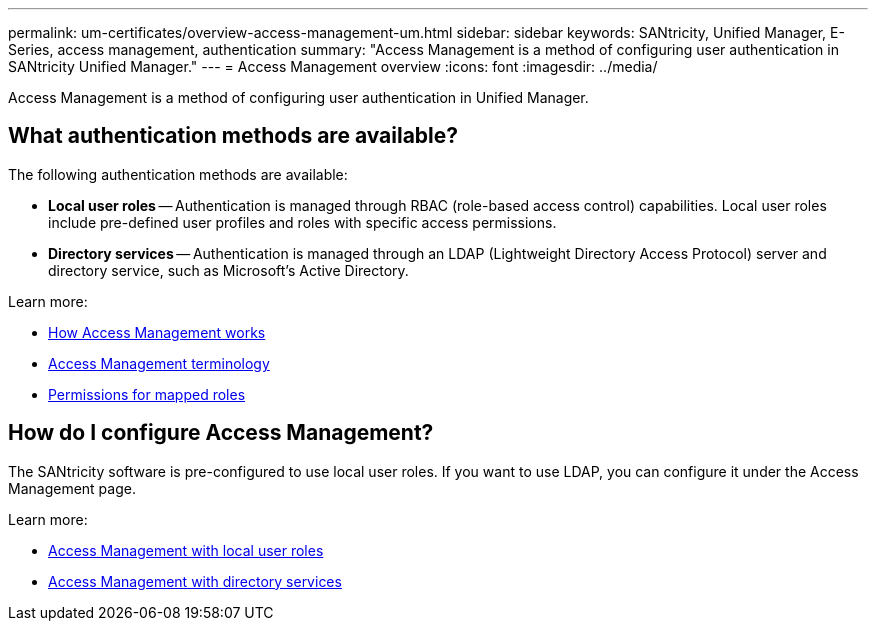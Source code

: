 ---
permalink: um-certificates/overview-access-management-um.html
sidebar: sidebar
keywords: SANtricity, Unified Manager, E-Series, access management, authentication
summary: "Access Management is a method of configuring user authentication in SANtricity Unified Manager."
---
= Access Management overview
:icons: font
:imagesdir: ../media/

[.lead]
Access Management is a method of configuring user authentication in Unified Manager.

== What authentication methods are available?

The following authentication methods are available:

 ** *Local user roles* -- Authentication is managed through RBAC (role-based access control) capabilities. Local user roles include pre-defined user profiles and roles with specific access permissions.
 ** *Directory services* -- Authentication is managed through an LDAP (Lightweight Directory Access Protocol) server and directory service, such as Microsoft's Active Directory.

Learn more:

 * link:how-access-management-works-unified.html[How Access Management works]
 * link:access-management-terminology-unified.html[Access Management terminology]
 * link:permissions-for-mapped-roles-unified.html[Permissions for mapped roles]

== How do I configure Access Management?
The SANtricity software is pre-configured to use local user roles. If you want to use LDAP, you can configure it under the Access Management page.

Learn more:

* link:access-management-with-local-user-roles-unified.html[Access Management with local user roles]
* link:access-management-with-directory-services-unified.html[Access Management with directory services]

